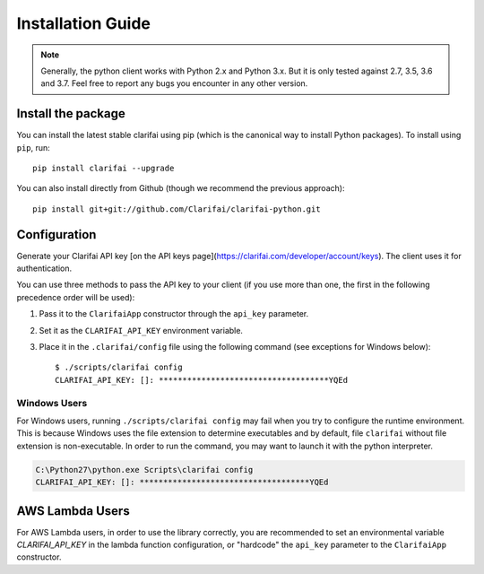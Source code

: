 ==================
Installation Guide
==================

.. note:: Generally, the python client works with Python 2.x and Python 3.x. But it is only tested against
          2.7, 3.5, 3.6 and 3.7. Feel free to report any bugs you encounter in any other version.

Install the package
===================

You can install the latest stable clarifai using pip (which is the canonical way to install Python
packages). To install using ``pip``, run::

   pip install clarifai --upgrade

You can also install directly from Github (though we recommend the previous approach)::

   pip install git+git://github.com/Clarifai/clarifai-python.git

Configuration
=============
Generate your Clarifai API key [on the API keys page](https://clarifai.com/developer/account/keys). The client uses
it for authentication.

You can use three methods to pass the API key to your client (if you use more than one, the first in the following
precedence order will be used):

1. Pass it to the ``ClarifaiApp`` constructor through the ``api_key`` parameter.
2. Set it as the ``CLARIFAI_API_KEY`` environment variable.
3. Place it in the ``.clarifai/config`` file using the following command (see exceptions for Windows below)::

       $ ./scripts/clarifai config
       CLARIFAI_API_KEY: []: ************************************YQEd

Windows Users
-------------

For Windows users, running ``./scripts/clarifai config`` may fail when you try to configure the runtime environment.
This is because Windows uses the file extension to determine executables and by default, file ``clarifai`` without file
extension is non-executable.
In order to run the command, you may want to launch it with the python interpreter.

.. code-block:: bash

    C:\Python27\python.exe Scripts\clarifai config
    CLARIFAI_API_KEY: []: ************************************YQEd

AWS Lambda Users
================

For AWS Lambda users, in order to use the library correctly, you are recommended to set an
environmental variable `CLARIFAI_API_KEY` in the lambda function
configuration, or "hardcode" the ``api_key`` parameter to the ``ClarifaiApp`` constructor.
